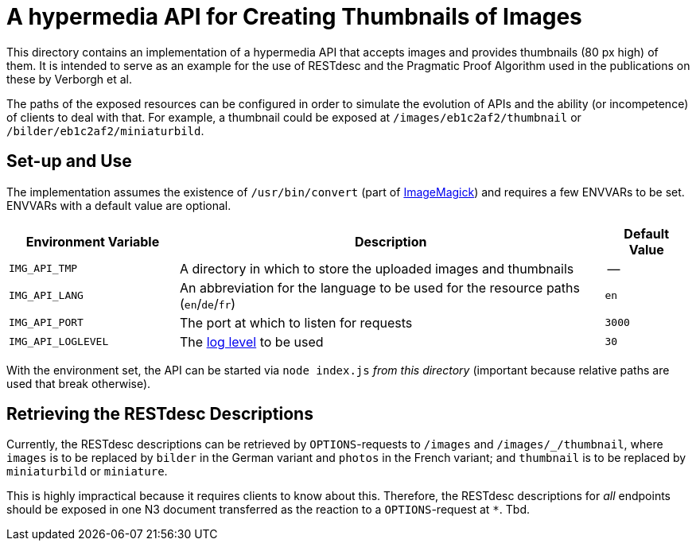 // SPDX-FileCopyrightText: 2022 UdS AES <https://www.uni-saarland.de/lehrstuhl/frey.html>
//
// SPDX-License-Identifier: CC-BY-4.0


= A hypermedia API for Creating Thumbnails of Images

This directory contains an implementation of a hypermedia API that accepts images and provides thumbnails (80 px high) of them. It is intended to serve as an example for the use of RESTdesc and the Pragmatic Proof Algorithm used in the publications on these by Verborgh et al.

The paths of the exposed resources can be configured in order to simulate the evolution of APIs and the ability (or incompetence) of clients to deal with that. For example, a thumbnail could be exposed at `/images/eb1c2af2/thumbnail` or `/bilder/eb1c2af2/miniaturbild`.

== Set-up and Use
The implementation assumes the existence of `/usr/bin/convert` (part of https://imagemagick.org/[ImageMagick]) and requires a few ENVVARs to be set. ENVVARs with a default value are optional.

[#tbl-envvars,options="header",cols="2,5,1"]
|===
| Environment Variable
| Description
| Default Value

| `IMG_API_TMP`
| A directory in which to store the uploaded images and thumbnails
| --

| `IMG_API_LANG`
| An abbreviation for the language to be used for the resource paths (`en`/`de`/`fr`)
| `en`

| `IMG_API_PORT`
| The port at which to listen for requests
| `3000`

| `IMG_API_LOGLEVEL`
| The https://github.com/trentm/node-bunyan#levels[log level] to be used
| `30`

|===

With the environment set, the API can be started via `node index.js` _from this directory_ (important because relative paths are used that break otherwise).

== Retrieving the RESTdesc Descriptions
Currently, the RESTdesc descriptions can be retrieved by `OPTIONS`-requests to `/images` and `/images/_/thumbnail`, where `images` is to be replaced by `bilder` in the German variant and `photos` in the French variant; and `thumbnail` is to be replaced by `miniaturbild` or `miniature`.

This is highly impractical because it requires clients to know about this. Therefore, the RESTdesc descriptions for _all_ endpoints should be exposed in one N3 document transferred as the reaction to a `OPTIONS`-request at `*`. Tbd.

